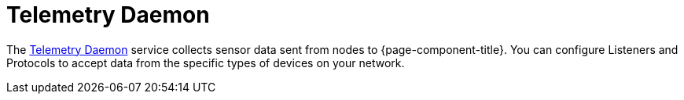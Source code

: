 [[ref-telemetryd]]
= Telemetry Daemon
:description: Overview of the Telemetry Daemon documentation in OpenNMS {page-component-title}.

The xref:operation:deep-dive/telemetryd/introduction.adoc[Telemetry Daemon] service collects sensor data sent from nodes to {page-component-title}.
You can configure Listeners and Protocols to accept data from the specific types of devices on your network.